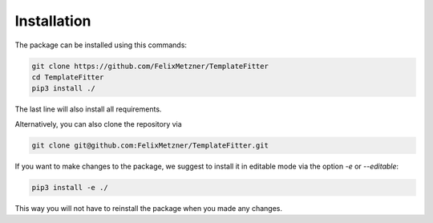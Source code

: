 Installation
============
The package can be installed using this commands:

.. code-block:: bash

    git clone https://github.com/FelixMetzner/TemplateFitter
    cd TemplateFitter
    pip3 install ./

The last line will also install all requirements.

Alternatively, you can also clone the repository via

.. code-block:: bash

    git clone git@github.com:FelixMetzner/TemplateFitter.git

If you want to make changes to the package, we suggest to install it in editable mode
via the option `-e` or `--editable`:

.. code-block:: bash

    pip3 install -e ./

This way you will not have to reinstall the package when you made any changes.
